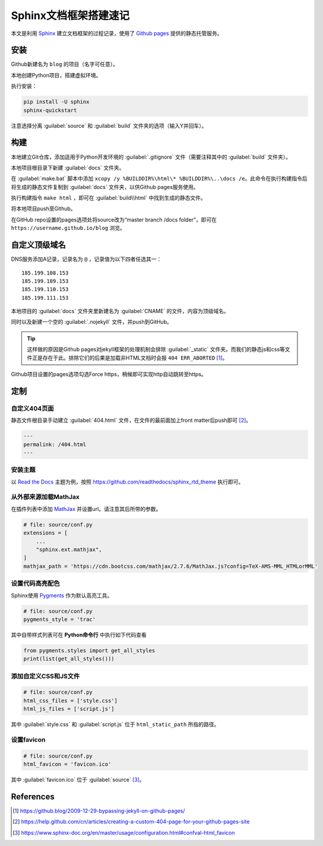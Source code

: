 =======================
Sphinx文档框架搭建速记
=======================

本文是利用 `Sphinx <https://www.sphinx-doc.org/en/master/>`_ 建立文档框架的过程记录，使用了 `Github pages <https://pages.github.com/>`_ 提供的静态托管服务。

安装
-----

Github新建名为 ``blog`` 的项目（名字可任意）。

本地创建Python项目，搭建虚拟环境。

执行安装：

.. code-block:: sh

    pip install -U sphinx
    sphinx-quickstart

注意选择分离 :guilabel:`source` 和 :guilabel:`build` 文件夹的选项（输入Y并回车）。

构建
-----

本地建立Git仓库，添加适用于Python开发环境的 :guilabel:`.gitignore` 文件（需要注释其中的 :guilabel:`build` 文件夹）。

本地项目根目录下新建 :guilabel:`docs` 文件夹。

在 :guilabel:`make.bat` 脚本中添加 ``xcopy /y %BUILDDIR%\html\* %BUILDDIR%\..\docs /e``。此命令在执行构建指令后将生成的静态文件复制到 :guilabel:`docs` 文件夹，以供Github pages服务使用。

执行构建指令 ``make html`` ，即可在 :guilabel:`build\\html` 中找到生成的静态文件。

将本地项目push至Github。

在GitHub repo设置的pages选项处将source改为“master branch /docs folder”，即可在 ``https://username.github.io/blog`` 浏览。

自定义顶级域名
--------------

DNS服务添加A记录，记录名为 ``@`` ，记录值为以下四者任选其一：

.. parsed-literal::

    185.199.108.153
    185.199.109.153
    185.199.110.153
    185.199.111.153

本地项目的 :guilabel:`docs` 文件夹里新建名为 :guilabel:`CNAME` 的文件，内容为顶级域名。

同时以及新建一个空的 :guilabel:`.nojekyll` 文件，并push到GitHub。

.. Tip:: 这样做的原因是Github pages对jekyll框架的处理机制会排除 :guilabel:`_static` 文件夹。而我们的静态js和css等文件正是存在于此。排除它们的后果是加载非HTML文档时会报 ``404 ERR_ABORTED`` [#]_。

Github项目设置的pages选项勾选Force https，稍候即可实现http自动跳转至https。

定制
-----

自定义404页面
^^^^^^^^^^^^^

静态文件根目录手动建立 :guilabel:`404.html` 文件，在文件的最前面加上front matter后push即可 [#]_。

.. code-block:: yaml

    ---
    permalink: /404.html
    ---

安装主题
^^^^^^^^
以 `Read the Docs <https://sphinx-rtd-theme.readthedocs.io/en/stable/>`_ 主题为例，按照 https://github.com/readthedocs/sphinx_rtd_theme 执行即可。

从外部来源加载MathJax
^^^^^^^^^^^^^^^^^^^^^

在插件列表中添加 `MathJax <https://www.mathjax.org/>`_ 并设置url。请注意其后所带的参数。

.. code-block:: python

    # file: source/conf.py
    extensions = [
        ...
        "sphinx.ext.mathjax",
    ]
    mathjax_path = 'https://cdn.bootcss.com/mathjax/2.7.6/MathJax.js?config=TeX-AMS-MML_HTMLorMML'

设置代码高亮配色
^^^^^^^^^^^^^^^^^^^^

Sphinx使用 `Pygments <http://pygments.org/>`_ 作为默认高亮工具。

.. code-block:: python

    # file: source/conf.py
    pygments_style = 'trac'

其中自带样式列表可在 **Python命令行** 中执行如下代码查看

.. code-block:: python

    from pygments.styles import get_all_styles
    print(list(get_all_styles()))

添加自定义CSS和JS文件
^^^^^^^^^^^^^^^^^^^^^^

.. code-block:: python

    # file: source/conf.py
    html_css_files = ['style.css']
    html_js_files = ['script.js']

其中 :guilabel:`style.css` 和 :guilabel:`script.js` 位于 ``html_static_path`` 所指的路径。

设置favicon
^^^^^^^^^^^^^

.. code-block:: python

    # file: source/conf.py
    html_favicon = 'favicon.ico'

其中 :guilabel:`favicon.ico` 位于 :guilabel:`source` [#]_。

References
-----------

.. [#] https://github.blog/2009-12-29-bypassing-jekyll-on-github-pages/
.. [#] https://help.github.com/cn/articles/creating-a-custom-404-page-for-your-github-pages-site
.. [#] https://www.sphinx-doc.org/en/master/usage/configuration.html#confval-html_favicon